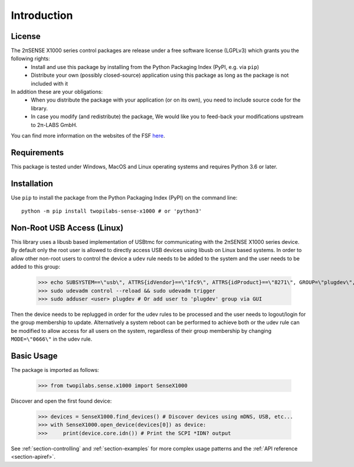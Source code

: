 .. _section-introduction:

Introduction
============


License
-------
The 2πSENSE X1000 series control packages are release under a free software license (LGPLv3) which grants you the following rights:
  - Install and use this package by installing from the Python Packaging Index (PyPI, e.g. via ``pip``)
  - Distribute your own (possibly closed-source) application using this package as long as the package is not included with it
In addition these are your obligations:
  - When you distribute the package with your application (or on its own), you need to include source code for the library.
  - In case you modify (and redistribute) the package, We would like you to feed-back your modifications upstream to 2π-LABS GmbH.

You can find more information on the websites of the FSF `here <https://www.gnu.org/licenses/lgpl-3.0.en.html>`_.

Requirements
------------
This package is tested under Windows, MacOS and Linux operating systems and requires Python 3.6 or later.

Installation
------------
Use ``pip`` to install the package from the Python Packaging Index (PyPI) on the command line::

    python -m pip install twopilabs-sense-x1000 # or 'python3'

Non-Root USB Access (Linux)
---------------------------
This library uses a libusb based implementation of USBtmc for communicating with the 2πSENSE X1000 series device.
By default only the root user is allowed to directly access USB devices using libusb on Linux based systems.
In order to allow other non-root users to control the device a ``udev`` rule needs to be added to the system and the user needs to be added to this group:

    >>> echo SUBSYSTEM==\"usb\", ATTRS{idVendor}==\"1fc9\", ATTRS{idProduct}==\"8271\", GROUP=\"plugdev\", MODE=\"0660\" | sudo tee -a /etc/udev/rules.d/99-twopilabs-sense-x1000.rules
    >>> sudo udevadm control --reload && sudo udevadm trigger
    >>> sudo adduser <user> plugdev # Or add user to 'plugdev' group via GUI

Then the device needs to be replugged in order for the udev rules to be processed and the user needs to logout/login for the group membership to update. 
Alternatively a system reboot can be performed to achieve both or the udev rule can be modified to allow access for all users on the system, regardless of their group membership by changing ``MODE=\"0666\"`` in the udev rule.

Basic Usage
-----------
The package is imported as follows:

    >>> from twopilabs.sense.x1000 import SenseX1000

Discover and open the first found device:


    >>> devices = SenseX1000.find_devices() # Discover devices using mDNS, USB, etc...
    >>> with SenseX1000.open_device(devices[0]) as device:
    >>>     print(device.core.idn()) # Print the SCPI *IDN? output

See :ref:`section-controlling` and :ref:`section-examples` for more complex usage patterns and the :ref:`API reference <section-apiref>`.
